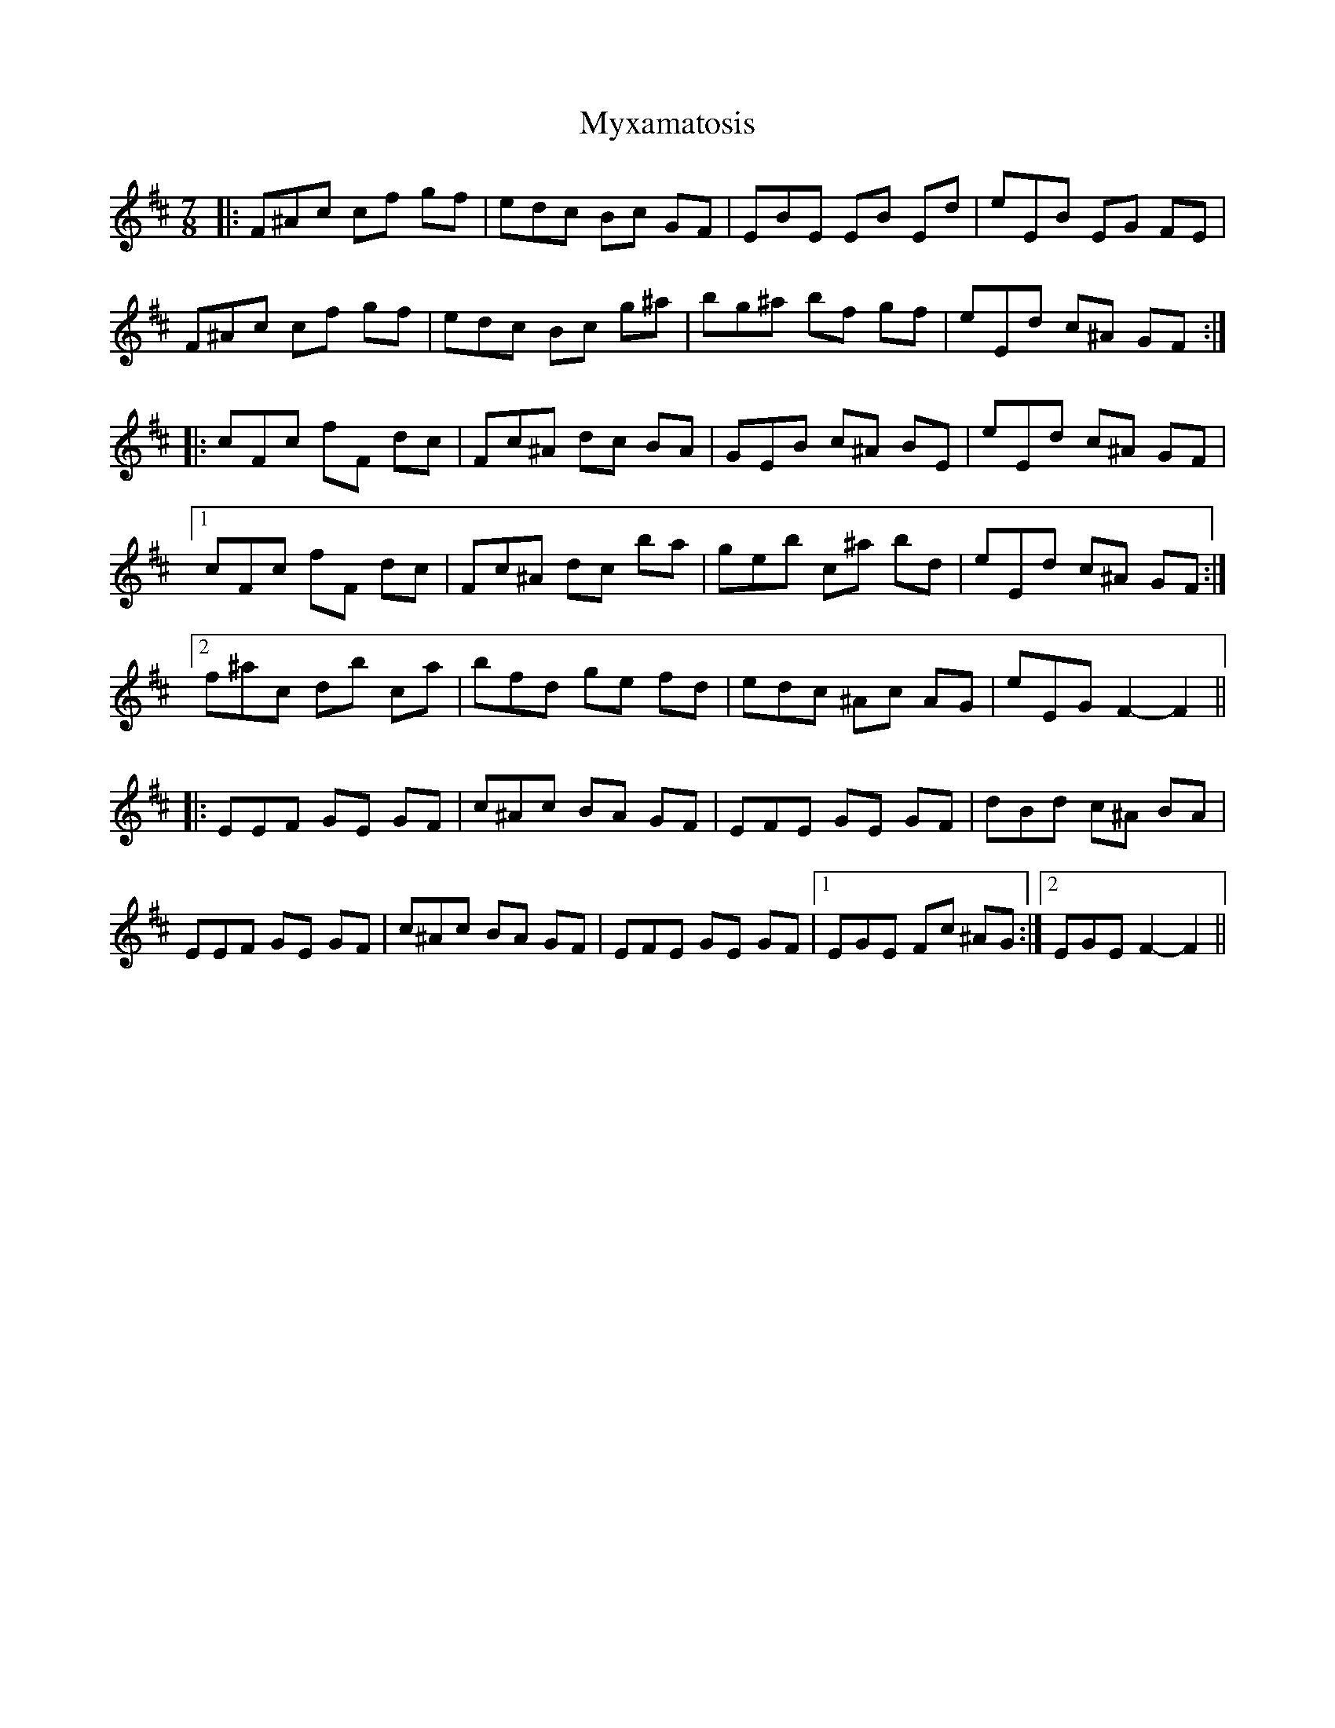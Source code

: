 X: 28898
T: Myxamatosis
R: slip jig
M: 9/8
K: Amixolydian
M:7/8
K: F# Phrygian
|:F^Ac cf gf|edc Bc GF|EBE EB Ed|eEB EG FE|
F^Ac cf gf|edc Bc g^a|bg^a bf gf|eEd c^A GF:|
|:cFc fF dc|Fc^A dc BA|GEB c^A BE|eEd c^A GF|
[1 cFc fF dc|Fc^A dc ba|geb c’^a bd|eEd c^A GF:|
[2 f^ac’ d’b c’a|bfd ge fd|edc ^Ac AG|eEG F2- F2||
|:EEF GE GF|c^Ac BA GF|EFE GE GF|dBd c^A BA|
EEF GE GF|c^Ac BA GF|EFE GE GF|1 EGE Fc ^AG:|2 EGE F2- F2||

